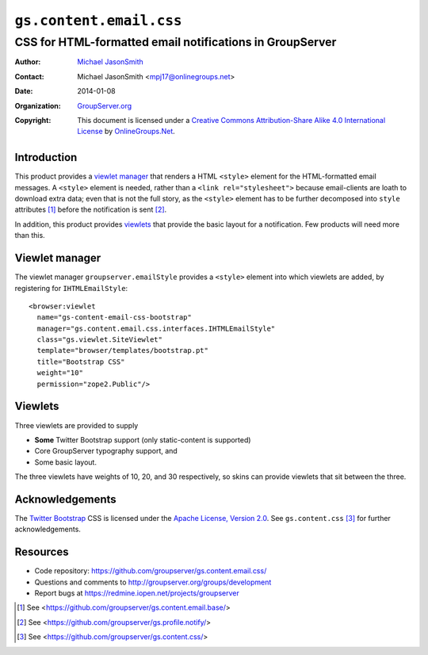========================
``gs.content.email.css``
========================
~~~~~~~~~~~~~~~~~~~~~~~~~~~~~~~~~~~~~~~~~~~~~~~~~~~~~~~~~
CSS for HTML-formatted email notifications in GroupServer
~~~~~~~~~~~~~~~~~~~~~~~~~~~~~~~~~~~~~~~~~~~~~~~~~~~~~~~~~

:Author: `Michael JasonSmith`_
:Contact: Michael JasonSmith <mpj17@onlinegroups.net>
:Date: 2014-01-08
:Organization: `GroupServer.org`_
:Copyright: This document is licensed under a
  `Creative Commons Attribution-Share Alike 4.0 International License`_
  by `OnlineGroups.Net`_.

.. _Creative Commons Attribution-Share Alike 4.0 International License:
    http://creativecommons.org/licenses/by-sa/4.0/

Introduction
============

This product provides a `viewlet manager`_ that renders a HTML ``<style>``
element for the HTML-formatted email messages. A ``<style>`` element is
needed, rather than a ``<link rel="stylesheet">`` because email-clients are
loath to download extra data; even that is not the full story, as the
``<style>`` element has to be further decomposed into ``style`` attributes
[#base]_ before the notification is sent [#notify]_.

In addition, this product provides viewlets_ that provide the basic layout
for a notification. Few products will need more than this.

Viewlet manager
===============

The viewlet manager ``groupserver.emailStyle`` provides a ``<style>``
element into which viewlets are added, by registering for
``IHTMLEmailStyle``::

  <browser:viewlet
    name="gs-content-email-css-bootstrap"
    manager="gs.content.email.css.interfaces.IHTMLEmailStyle"
    class="gs.viewlet.SiteViewlet"
    template="browser/templates/bootstrap.pt"
    title="Bootstrap CSS"
    weight="10" 
    permission="zope2.Public"/>

Viewlets
========

Three viewlets are provided to supply 

* **Some** Twitter Bootstrap support (only static-content is supported)

* Core GroupServer typography support, and

* Some basic layout.

The three viewlets have weights of 10, 20, and 30 respectively, so skins
can provide viewlets that sit between the three.

Acknowledgements
================

The `Twitter Bootstrap`_ CSS is licensed under the `Apache License, Version
2.0`_. See ``gs.content.css`` [#css]_ for further acknowledgements.

Resources
=========

- Code repository: https://github.com/groupserver/gs.content.email.css/
- Questions and comments to http://groupserver.org/groups/development
- Report bugs at https://redmine.iopen.net/projects/groupserver

.. _GroupServer: http://groupserver.org/
.. _GroupServer.org: http://groupserver.org/
.. _OnlineGroups.Net: https://onlinegroups.net/
.. _Michael JasonSmith: http://groupserver.org/p/mpj17/
.. _Twitter Bootstrap: http://twitter.github.com/bootstrap/
.. _Apache License, Version 2.0: http://www.apache.org/licenses/LICENSE-2.0

.. [#base] See <https://github.com/groupserver/gs.content.email.base/>
.. [#notify] See  <https://github.com/groupserver/gs.profile.notify/>
.. [#css] See <https://github.com/groupserver/gs.content.css/>

..  LocalWords:  SiteEmail SitePage GroupEmail sitePage groupPage html CSS
..  LocalWords:  premailer IGSSiteFolder siteInfo groupserver viewlets css
..  LocalWords:  IHTMLEmailStyle emailStyle stylesheet SiteViewlet
